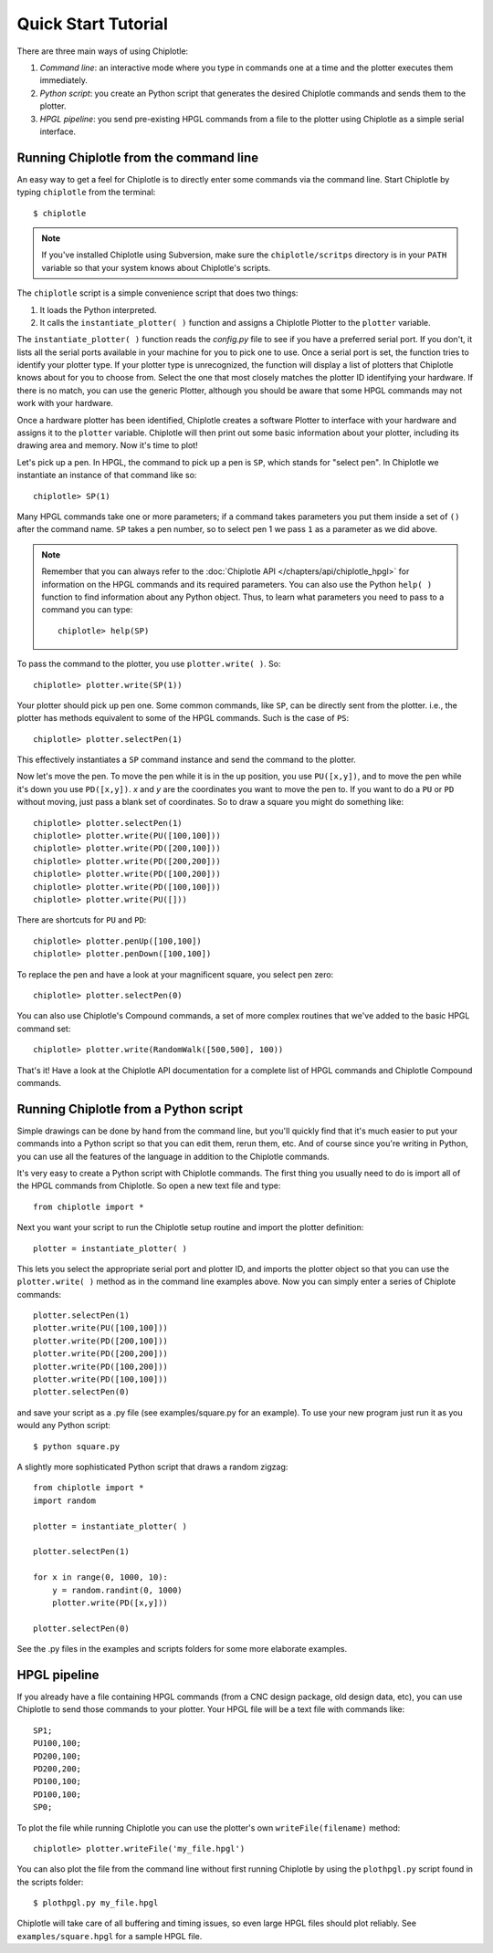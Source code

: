 ====================
Quick Start Tutorial
====================


There are three main ways of using Chiplotle:

#. *Command line*: an interactive mode where you type in commands one at a time and the plotter executes them immediately.
#. *Python script*: you create an Python script that generates the desired Chiplotle commands and sends them to the plotter.
#. *HPGL pipeline*: you send pre-existing HPGL commands from a file to the plotter using Chiplotle as a simple serial interface.


Running Chiplotle from the command line
---------------------------------------

An easy way to get a feel for Chiplotle is to directly enter some commands 
via the command line.
Start Chiplotle by typing ``chiplotle`` from the terminal::

   $ chiplotle

.. note::
   If you've installed Chiplotle using Subversion, make sure the ``chiplotle/scritps`` directory is in your ``PATH`` variable so that your system knows about Chiplotle's scripts.

The ``chiplotle`` script is a simple convenience script that does two things:

#. It loads the Python interpreted.
#. It calls the ``instantiate_plotter( )`` function and assigns a Chiplotle Plotter to the ``plotter`` variable. 

The ``instantiate_plotter( )`` function reads the `config.py` file to see if you have a preferred serial port. If you don't, it lists all the serial ports available in your machine for you to pick one to use. Once a serial port is set, the function tries to identify your plotter type. If your plotter type is unrecognized, the function will display a list of plotters that Chiplotle knows about for you to choose from.  Select the one that most closely matches the plotter ID identifying your hardware. If there is no match, you can use the generic Plotter, although you should be aware that some HPGL commands may not work with your hardware.

Once a hardware plotter has been identified, Chiplotle creates a software Plotter to interface with your hardware and assigns it to the ``plotter`` variable. 
Chiplotle will then print out some basic information about your plotter, including its drawing area and memory. Now it's time to plot!

Let's pick up a pen. In HPGL, the command to pick up a pen is ``SP``, which stands for "select pen". In Chiplotle we instantiate an instance of that command like so::

   chiplotle> SP(1)

Many HPGL commands take one or more parameters; if a command takes parameters you put them inside a set of ``()`` after the command name. ``SP`` takes a pen number, so to select pen 1 we pass ``1`` as a parameter as we did above.

.. note::
   Remember that you can always refer to the :doc:`Chiplotle API </chapters/api/chiplotle_hpgl>` for information on the HPGL commands and its required parameters. You can also use the Python ``help( )`` function to find information about any Python object. Thus, to learn what parameters you need to pass to a command you can type::

      chiplotle> help(SP)

To pass the command to the plotter, you use ``plotter.write( )``. So::

   chiplotle> plotter.write(SP(1))

Your plotter should pick up pen one. Some common commands, like ``SP``, can be directly sent from the plotter. i.e., the plotter has methods equivalent to some of the HPGL commands. Such is the case of ``PS``::

   chiplotle> plotter.selectPen(1)

This effectively instantiates a ``SP`` command instance and send the command to the plotter.

Now let's move the pen. To move the pen while it is in the up position, you use ``PU([x,y])``, and to move the pen while it's down you use ``PD([x,y])``. `x` and `y` are the coordinates you want to move the pen to.
If you want to do a ``PU`` or ``PD`` without moving, just pass a blank set of coordinates.
So to draw a square you might do something like::

   chiplotle> plotter.selectPen(1)
   chiplotle> plotter.write(PU([100,100]))
   chiplotle> plotter.write(PD([200,100]))
   chiplotle> plotter.write(PD([200,200]))
   chiplotle> plotter.write(PD([100,200]))
   chiplotle> plotter.write(PD([100,100]))
   chiplotle> plotter.write(PU([]))

There are shortcuts for ``PU`` and ``PD``::

   chiplotle> plotter.penUp([100,100])
   chiplotle> plotter.penDown([100,100])

To replace the pen and have a look at your magnificent square, you select pen zero::

   chiplotle> plotter.selectPen(0)
   

You can also use Chiplotle's Compound commands, a set of more complex routines that we've
added to the basic HPGL command set::

    chiplotle> plotter.write(RandomWalk([500,500], 100))

That's it! Have a look at the Chiplotle API documentation for a complete list of 
HPGL commands and Chiplotle Compound commands.


Running Chiplotle from a Python script
--------------------------------------

Simple drawings can be done by hand from the command line, but you'll quickly find that it's much
easier to put your commands into a Python script so that you can edit them, rerun them, etc. 
And of course since you're writing in Python, you can use all the features of the language in 
addition to the Chiplotle commands. 

It's very easy to create a Python script with Chiplotle commands. The first thing you usually need 
to do is import all of the HPGL commands from Chiplotle. So open a new text file and type::

   from chiplotle import *

Next you want your script to run the Chiplotle setup routine and import the plotter definition::

   plotter = instantiate_plotter( )

This lets you select the appropriate serial port and plotter ID, and imports 
the plotter object so that you can use the ``plotter.write( )`` method as 
in the command line examples above. Now you can simply enter a series of 
Chiplote commands::

   plotter.selectPen(1)
   plotter.write(PU([100,100]))
   plotter.write(PD([200,100]))
   plotter.write(PD([200,200]))
   plotter.write(PD([100,200]))
   plotter.write(PD([100,100]))
   plotter.selectPen(0)

and save your script as a .py file (see examples/square.py for an example). 
To use your new program just run it as you would any Python script::

   $ python square.py


A slightly more sophisticated Python script that draws a random zigzag::

   from chiplotle import *
   import random
   
   plotter = instantiate_plotter( )
   
   plotter.selectPen(1)
   
   for x in range(0, 1000, 10):
       y = random.randint(0, 1000)
       plotter.write(PD([x,y]))
       
   plotter.selectPen(0)


See the .py files in the examples and scripts folders for some more elaborate examples. 


HPGL pipeline
-------------

If you already have a file containing HPGL commands (from a CNC design package, old design data, etc), you can use Chiplotle to send those commands to your plotter. Your HPGL file will be a text file with commands like::

   SP1;
   PU100,100;
   PD200,100;
   PD200,200;
   PD100,100;
   PD100,100;
   SP0;


To plot the file while running Chiplotle you can use the plotter's own 
``writeFile(filename)`` method::

   chiplotle> plotter.writeFile('my_file.hpgl')  

You can also plot the file from the command line without first running 
Chiplotle by using the ``plothpgl.py`` script found in the scripts folder::

   $ plothpgl.py my_file.hpgl


Chiplotle will take care of all buffering and timing issues, so even large 
HPGL files should plot reliably. See ``examples/square.hpgl`` for a sample 
HPGL file.

